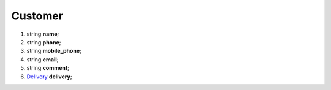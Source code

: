====
Customer
====

#.  string **name**;

#.  string **phone**;

#.  string **mobile_phone**;

#.  string **email**;

#.  string **comment**;

#.  `Delivery <Delivery.rst>`_ **delivery**;

